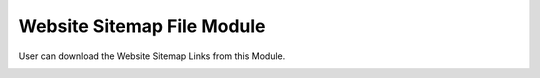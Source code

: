************
Website Sitemap File Module
************
User can download the Website Sitemap Links from this Module.

|websitesitemap|


.. |websitesitemap| image:: websitesitemap.JPG
